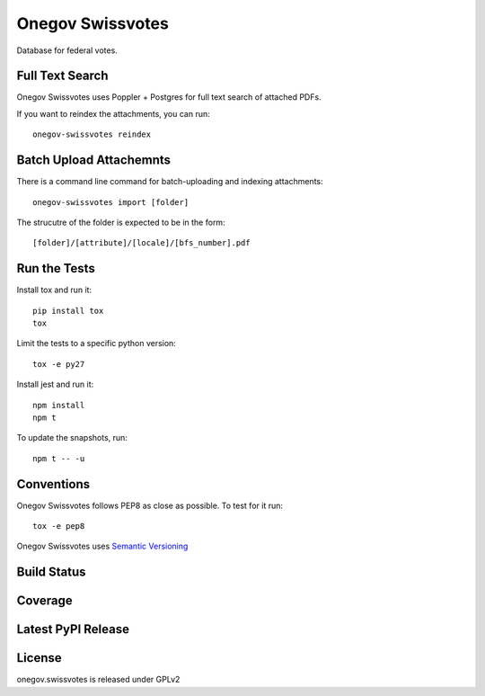 Onegov Swissvotes
=================

Database for federal votes.

Full Text Search
----------------

Onegov Swissvotes uses Poppler + Postgres for full text search of attached PDFs.

If you want to reindex the attachments, you can run::

    onegov-swissvotes reindex

Batch Upload Attachemnts
------------------------

There is a command line command for batch-uploading and indexing attachments::

  onegov-swissvotes import [folder]

The strucutre of the folder is expected to be in the form::

  [folder]/[attribute]/[locale]/[bfs_number].pdf

Run the Tests
-------------

Install tox and run it::

    pip install tox
    tox

Limit the tests to a specific python version::

    tox -e py27

Install jest and run it::

    npm install
    npm t

To update the snapshots, run::

    npm t -- -u


Conventions
-----------

Onegov Swissvotes follows PEP8 as close as possible. To test for it run::

    tox -e pep8

Onegov Swissvotes uses `Semantic Versioning <http://semver.org/>`_

Build Status
------------

.. image:: https://travis-ci.org/OneGov/onegov.swissvotes.png
  :target: https://travis-ci.org/OneGov/onegov.swissvotes
  :alt: Build Status

Coverage
--------

.. image:: https://coveralls.io/repos/OneGov/onegov.swissvotes/badge.png?branch=master
  :target: https://coveralls.io/r/OneGov/onegov.swissvotes?branch=master
  :alt: Project Coverage

Latest PyPI Release
-------------------

.. image:: https://badge.fury.io/py/onegov.swissvotes.svg
    :target: https://badge.fury.io/py/onegov.swissvotes
    :alt: Latest PyPI Release

License
-------
onegov.swissvotes is released under GPLv2
